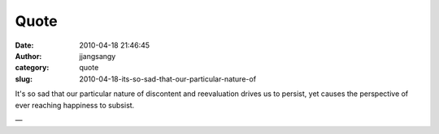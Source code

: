 Quote
#####
:date: 2010-04-18 21:46:45
:author: jjangsangy
:category: quote
:slug: 2010-04-18-its-so-sad-that-our-particular-nature-of

It's so sad that our particular nature of discontent and reevaluation
drives us to persist, yet causes the perspective of ever reaching
happiness to subsist.

—


